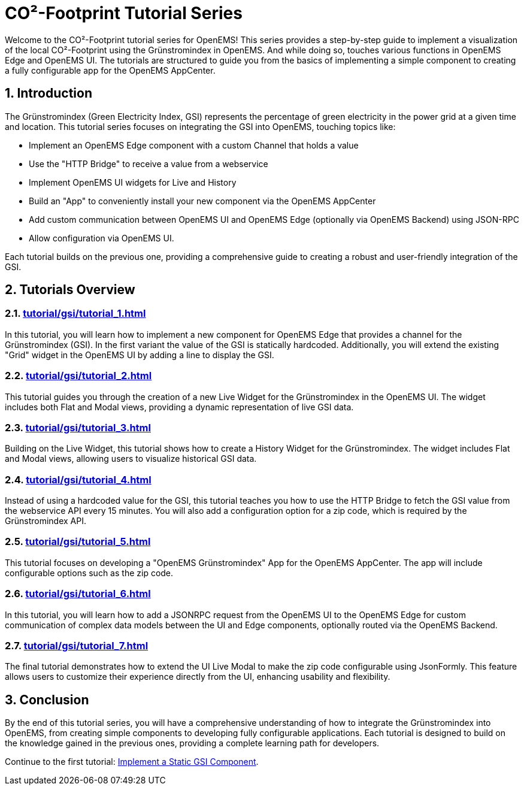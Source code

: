 # CO²-Footprint Tutorial Series
:imagesdir: ../assets/images
:sectnums:
:sectnumlevels: 4
:toclevels: 4
:experimental:
:keywords: AsciiDoc
:source-highlighter: highlight.js
:icons: font

Welcome to the CO²-Footprint tutorial series for OpenEMS! This series provides a step-by-step guide to implement a visualization of the local CO²-Footprint using the Grünstromindex in OpenEMS. And while doing so, touches various functions in OpenEMS Edge and OpenEMS UI. The tutorials are structured to guide you from the basics of implementing a simple component to creating a fully configurable app for the OpenEMS AppCenter. 

== Introduction

The Grünstromindex (Green Electricity Index, GSI) represents the percentage of green electricity in the power grid at a given time and location. This tutorial series focuses on integrating the GSI into OpenEMS, touching topics like:

- Implement an OpenEMS Edge component with a custom Channel that holds a value
- Use the "HTTP Bridge" to receive a value from a webservice
- Implement OpenEMS UI widgets for Live and History
- Build an "App" to conveniently install your new component via the OpenEMS AppCenter
- Add custom communication between OpenEMS UI and OpenEMS Edge (optionally via OpenEMS Backend) using JSON-RPC
- Allow configuration via OpenEMS UI.

Each tutorial builds on the previous one, providing a comprehensive guide to creating a robust and user-friendly integration of the GSI.

== Tutorials Overview

=== xref:tutorial/gsi/tutorial_1.adoc[]
In this tutorial, you will learn how to implement a new component for OpenEMS Edge that provides a channel for the Grünstromindex (GSI). In the first variant the value of the GSI is statically hardcoded. Additionally, you will extend the existing "Grid" widget in the OpenEMS UI by adding a line to display the GSI.

=== xref:tutorial/gsi/tutorial_2.adoc[]
This tutorial guides you through the creation of a new Live Widget for the Grünstromindex in the OpenEMS UI. The widget includes both Flat and Modal views, providing a dynamic representation of live GSI data.

=== xref:tutorial/gsi/tutorial_3.adoc[]
Building on the Live Widget, this tutorial shows how to create a History Widget for the Grünstromindex. The widget includes Flat and Modal views, allowing users to visualize historical GSI data.

=== xref:tutorial/gsi/tutorial_4.adoc[]
Instead of using a hardcoded value for the GSI, this tutorial teaches you how to use the HTTP Bridge to fetch the GSI value from the webservice API every 15 minutes. You will also add a configuration option for a zip code, which is required by the Grünstromindex API.

=== xref:tutorial/gsi/tutorial_5.adoc[]
This tutorial focuses on developing a "OpenEMS Grünstromindex" App for the OpenEMS AppCenter. The app will include configurable options such as the zip code.

=== xref:tutorial/gsi/tutorial_6.adoc[]
In this tutorial, you will learn how to add a JSONRPC request from the OpenEMS UI to the OpenEMS Edge for custom communication of complex data models between the UI and Edge components, optionally routed via the OpenEMS Backend.

=== xref:tutorial/gsi/tutorial_7.adoc[]
The final tutorial demonstrates how to extend the UI Live Modal to make the zip code configurable using JsonFormly. This feature allows users to customize their experience directly from the UI, enhancing usability and flexibility.

== Conclusion
By the end of this tutorial series, you will have a comprehensive understanding of how to integrate the Grünstromindex into OpenEMS, from creating simple components to developing fully configurable applications. Each tutorial is designed to build on the knowledge gained in the previous ones, providing a complete learning path for developers.

Continue to the first tutorial: <<tutorial-1, Implement a Static GSI Component>>.